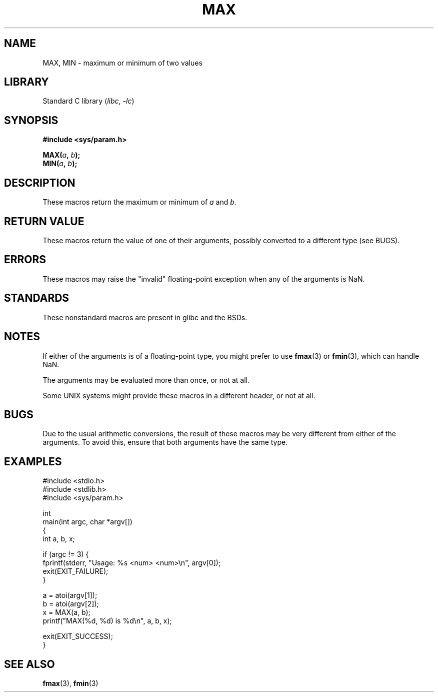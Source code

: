 .\" Copyright (C) 2021 Alejandro Colomar <alx@kernel.org>
.\"
.\" SPDX-License-Identifier: Linux-man-pages-copyleft
.\"
.TH MAX 3 2022-10-30 "Linux man-pages 6.03"
.SH NAME
MAX, MIN \- maximum or minimum of two values
.SH LIBRARY
Standard C library
.RI ( libc ", " \-lc )
.SH SYNOPSIS
.nf
.B #include <sys/param.h>
.PP
.BI MAX( a ", " b );
.BI MIN( a ", " b );
.fi
.SH DESCRIPTION
These macros return the maximum or minimum of
.I a
and
.IR b .
.SH RETURN VALUE
These macros return the value of one of their arguments,
possibly converted to a different type (see BUGS).
.SH ERRORS
These macros may raise the "invalid" floating-point exception
when any of the arguments is NaN.
.SH STANDARDS
These nonstandard macros are present in glibc and the BSDs.
.SH NOTES
If either of the arguments is of a floating-point type,
you might prefer to use
.BR fmax (3)
or
.BR fmin (3),
which can handle NaN.
.PP
The arguments may be evaluated more than once, or not at all.
.PP
Some UNIX systems might provide these macros in a different header,
or not at all.
.SH BUGS
Due to the usual arithmetic conversions,
the result of these macros may be very different from either of the arguments.
To avoid this, ensure that both arguments have the same type.
.SH EXAMPLES
.\" SRC BEGIN (MAX.c)
.EX
#include <stdio.h>
#include <stdlib.h>
#include <sys/param.h>

int
main(int argc, char *argv[])
{
    int a, b, x;

    if (argc != 3) {
        fprintf(stderr, "Usage: %s <num> <num>\en", argv[0]);
        exit(EXIT_FAILURE);
    }

    a = atoi(argv[1]);
    b = atoi(argv[2]);
    x = MAX(a, b);
    printf("MAX(%d, %d) is %d\en", a, b, x);

    exit(EXIT_SUCCESS);
}
.EE
.\" SRC END
.SH SEE ALSO
.BR fmax (3),
.BR fmin (3)
